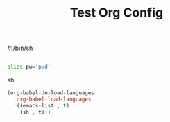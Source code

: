 #+title: Test Org Config
#+PROPERTY: header-args :tangle .bashrc-personal

#!/bin/sh

#+BEGIN_SRC sh

alias pw='pwd'

#+END_SRC sh


#+begin_src emacs-lisp
(org-babel-do-load-languages
  'org-babel-load-languages
  '((emacs-list , t)
    (sh , t)))


#+end_src
